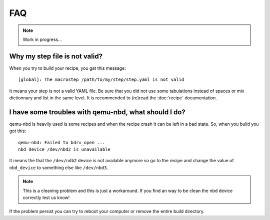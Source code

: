 ---
FAQ
---

.. note::
  Work in progress...

Why my step file is not valid?
~~~~~~~~~~~~~~~~~~~~~~~~~~~~~~
When you try to build your recipe, you gat this message::

  [global]: The macrostep /path/to/my/step/step.yaml is not valid

It means your step is not a valid YAML file. Be sure that you did not use some tabulations
instead of spaces or mix dictionnary and list in the same level. It is recommended to (re)read
the :doc:`recipe` documentation.

I have some troubles with qemu-nbd, what should I do?
~~~~~~~~~~~~~~~~~~~~~~~~~~~~~~~~~~~~~~~~~~~~~~~~~~~~~
qemu-nbd is heavily used is some recipes and when the recipe crash it can be left in a 
bad state. So, when you build you got this::

  qemu-nbd: Failed to bdrv_open ...
  nbd device /dev/nbd2 is unavailable
  
It means the that the ``/dev/ndb2`` device is not available anymore so go to the recipe and
change the value of ``nbd_device`` to something else like ``/dev/nbd3``.

.. note::
  This is a cleaning problem and this is just a workaround. If you find an way to be clean
  the nbd device correctly lest us know!

If the problem persist you can try to reboot your computer or remove the entire build directory.

